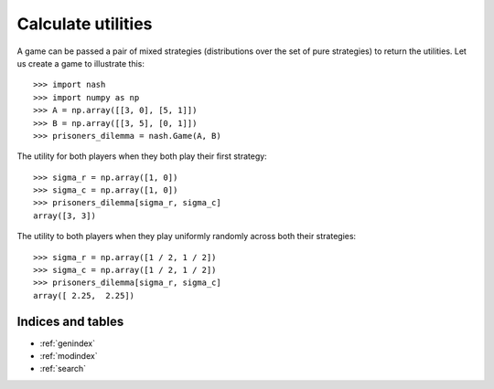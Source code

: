 Calculate utilities
===================

A game can be passed a pair of mixed strategies (distributions over the set of
pure strategies) to return the utilities. Let us create a game to illustrate
this::

    >>> import nash
    >>> import numpy as np
    >>> A = np.array([[3, 0], [5, 1]])
    >>> B = np.array([[3, 5], [0, 1]])
    >>> prisoners_dilemma = nash.Game(A, B)

The utility for both players when they both play their first strategy::

    >>> sigma_r = np.array([1, 0])
    >>> sigma_c = np.array([1, 0])
    >>> prisoners_dilemma[sigma_r, sigma_c]
    array([3, 3])

The utility to both players when they play uniformly randomly across both their
strategies::

    >>> sigma_r = np.array([1 / 2, 1 / 2])
    >>> sigma_c = np.array([1 / 2, 1 / 2])
    >>> prisoners_dilemma[sigma_r, sigma_c]
    array([ 2.25,  2.25])

Indices and tables
------------------

* :ref:`genindex`
* :ref:`modindex`
* :ref:`search`
